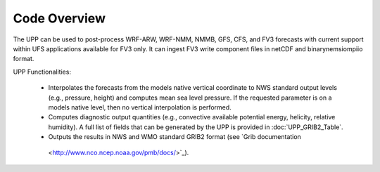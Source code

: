 *************
Code Overview
*************

The UPP can be used to post-process WRF-ARW, WRF-NMM, NMMB, GFS, CFS, and FV3 forecasts with current
support within UFS applications available for FV3 only. It can ingest FV3 write component files in
netCDF and binarynemsiompiio format.

UPP Functionalities:

   -  Interpolates the forecasts from the models native vertical coordinate to NWS standard output
      levels (e.g., pressure, height) and computes mean sea level pressure. If the requested parameter
      is on a models native level, then no vertical interpolation is performed.

   -  Computes diagnostic output quantities (e.g., convective available potential energy, helicity,
      relative humidity). A full list of fields that can be generated by the UPP is provided in
      :doc:`UPP_GRIB2_Table`.

   -  Outputs the results in NWS and WMO standard GRIB2 format (see `Grib documentation
     <http://www.nco.ncep.noaa.gov/pmb/docs/>`_).

